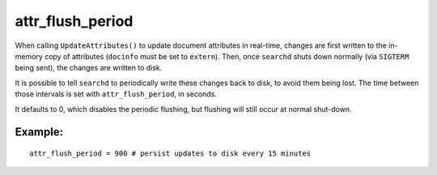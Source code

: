attr\_flush\_period
~~~~~~~~~~~~~~~~~~~

When calling ``UpdateAttributes()`` to update document attributes in
real-time, changes are first written to the in-memory copy of attributes
(``docinfo`` must be set to ``extern``). Then, once ``searchd`` shuts
down normally (via ``SIGTERM`` being sent), the changes are written to
disk.

It is possible to tell ``searchd`` to periodically write these changes
back to disk, to avoid them being lost. The time between those intervals
is set with ``attr_flush_period``, in seconds.

It defaults to 0, which disables the periodic flushing, but flushing
will still occur at normal shut-down.

Example:
^^^^^^^^

::


    attr_flush_period = 900 # persist updates to disk every 15 minutes

